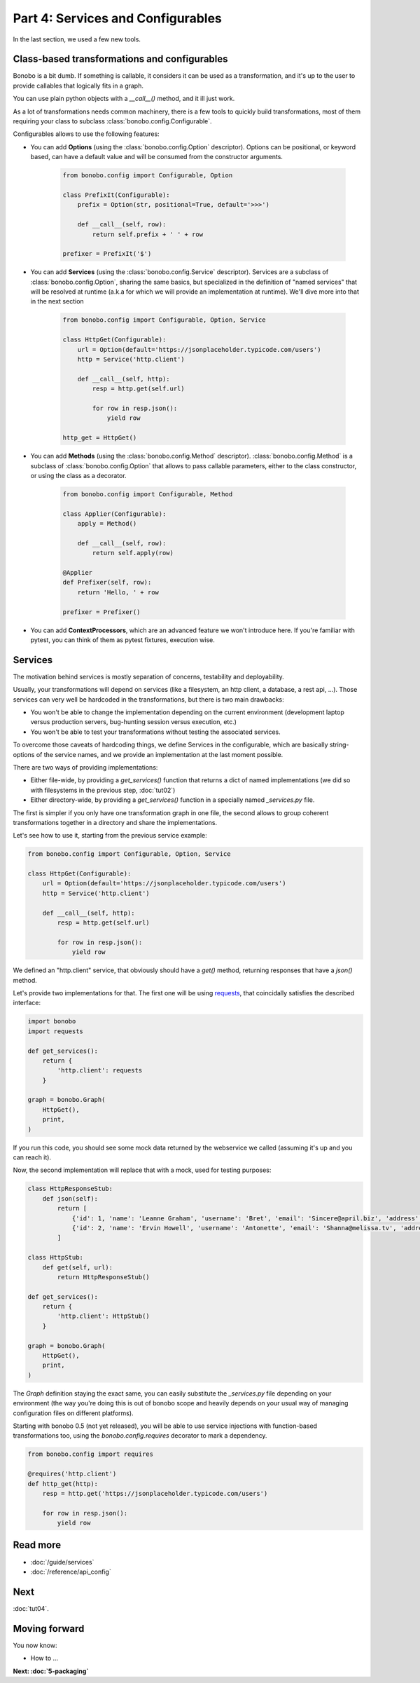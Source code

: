 Part 4: Services and Configurables
==================================


In the last section, we used a few new tools.

Class-based transformations and configurables
:::::::::::::::::::::::::::::::::::::::::::::

Bonobo is a bit dumb. If something is callable, it considers it can be used as a transformation, and it's up to the
user to provide callables that logically fits in a graph.

You can use plain python objects with a `__call__()` method, and it ill just work.

As a lot of transformations needs common machinery, there is a few tools to quickly build transformations, most of
them requiring your class to subclass :class:`bonobo.config.Configurable`.

Configurables allows to use the following features:

* You can add **Options** (using the :class:`bonobo.config.Option` descriptor). Options can be positional, or keyword
  based, can have a default value and will be consumed from the constructor arguments.

    .. code-block:: python

        from bonobo.config import Configurable, Option

        class PrefixIt(Configurable):
            prefix = Option(str, positional=True, default='>>>')

            def __call__(self, row):
                return self.prefix + ' ' + row

        prefixer = PrefixIt('$')

* You can add **Services** (using the :class:`bonobo.config.Service` descriptor). Services are a subclass of
  :class:`bonobo.config.Option`, sharing the same basics, but specialized in the definition of "named services" that
  will be resolved at runtime (a.k.a for which we will provide an implementation at runtime). We'll dive more into that
  in the next section

    .. code-block:: python

        from bonobo.config import Configurable, Option, Service

        class HttpGet(Configurable):
            url = Option(default='https://jsonplaceholder.typicode.com/users')
            http = Service('http.client')

            def __call__(self, http):
                resp = http.get(self.url)

                for row in resp.json():
                    yield row

        http_get = HttpGet()


* You can add **Methods** (using the :class:`bonobo.config.Method` descriptor). :class:`bonobo.config.Method` is a
  subclass of :class:`bonobo.config.Option` that allows to pass callable parameters, either to the class constructor,
  or using the class as a decorator.

    .. code-block:: python

        from bonobo.config import Configurable, Method

        class Applier(Configurable):
            apply = Method()

            def __call__(self, row):
                return self.apply(row)

        @Applier
        def Prefixer(self, row):
            return 'Hello, ' + row

        prefixer = Prefixer()

* You can add **ContextProcessors**, which are an advanced feature we won't introduce here. If you're familiar with
  pytest, you can think of them as pytest fixtures, execution wise.

Services
::::::::

The motivation behind services is mostly separation of concerns, testability and deployability.

Usually, your transformations will depend on services (like a filesystem, an http client, a database, a rest api, ...).
Those services can very well be hardcoded in the transformations, but there is two main drawbacks:

* You won't be able to change the implementation depending on the current environment (development laptop versus
  production servers, bug-hunting session versus execution, etc.)
* You won't be able to test your transformations without testing the associated services.

To overcome those caveats of hardcoding things, we define Services in the configurable, which are basically
string-options of the service names, and we provide an implementation at the last moment possible.

There are two ways of providing implementations:

* Either file-wide, by providing a `get_services()` function that returns a dict of named implementations (we did so
  with filesystems in the previous step, :doc:`tut02`)
* Either directory-wide, by providing a `get_services()` function in a specially named `_services.py` file.

The first is simpler if you only have one transformation graph in one file, the second allows to group coherent
transformations together in a directory and share the implementations.

Let's see how to use it, starting from the previous service example:

.. code-block:: python

    from bonobo.config import Configurable, Option, Service

    class HttpGet(Configurable):
        url = Option(default='https://jsonplaceholder.typicode.com/users')
        http = Service('http.client')

        def __call__(self, http):
            resp = http.get(self.url)

            for row in resp.json():
                yield row

We defined an "http.client" service, that obviously should have a `get()` method, returning responses that have a
`json()` method.

Let's provide two implementations for that. The first one will be using `requests <http://docs.python-requests.org/>`_,
that coincidally satisfies the described interface:

.. code-block:: python

    import bonobo
    import requests

    def get_services():
        return {
            'http.client': requests
        }

    graph = bonobo.Graph(
        HttpGet(),
        print,
    )

If you run this code, you should see some mock data returned by the webservice we called (assuming it's up and you can
reach it).

Now, the second implementation will replace that with a mock, used for testing purposes:

.. code-block:: python

    class HttpResponseStub:
        def json(self):
            return [
                {'id': 1, 'name': 'Leanne Graham', 'username': 'Bret', 'email': 'Sincere@april.biz', 'address': {'street': 'Kulas Light', 'suite': 'Apt. 556', 'city': 'Gwenborough', 'zipcode': '92998-3874', 'geo': {'lat': '-37.3159', 'lng': '81.1496'}}, 'phone': '1-770-736-8031 x56442', 'website': 'hildegard.org', 'company': {'name': 'Romaguera-Crona', 'catchPhrase': 'Multi-layered client-server neural-net', 'bs': 'harness real-time e-markets'}},
                {'id': 2, 'name': 'Ervin Howell', 'username': 'Antonette', 'email': 'Shanna@melissa.tv', 'address': {'street': 'Victor Plains', 'suite': 'Suite 879', 'city': 'Wisokyburgh', 'zipcode': '90566-7771', 'geo': {'lat': '-43.9509', 'lng': '-34.4618'}}, 'phone': '010-692-6593 x09125', 'website': 'anastasia.net', 'company': {'name': 'Deckow-Crist', 'catchPhrase': 'Proactive didactic contingency', 'bs': 'synergize scalable supply-chains'}},
            ]

    class HttpStub:
        def get(self, url):
            return HttpResponseStub()

    def get_services():
        return {
            'http.client': HttpStub()
        }

    graph = bonobo.Graph(
        HttpGet(),
        print,
    )

The `Graph` definition staying the exact same, you can easily substitute the `_services.py` file depending on your
environment (the way you're doing this is out of bonobo scope and heavily depends on your usual way of managing
configuration files on different platforms).

Starting with bonobo 0.5 (not yet released), you will be able to use service injections with function-based
transformations too, using the `bonobo.config.requires` decorator to mark a dependency.

.. code-block:: python

    from bonobo.config import requires

    @requires('http.client')
    def http_get(http):
        resp = http.get('https://jsonplaceholder.typicode.com/users')

        for row in resp.json():
            yield row


Read more
:::::::::

* :doc:`/guide/services`
* :doc:`/reference/api_config`

Next
::::

:doc:`tut04`.


Moving forward
::::::::::::::

You now know:

* How to ...

**Next: :doc:`5-packaging`**
